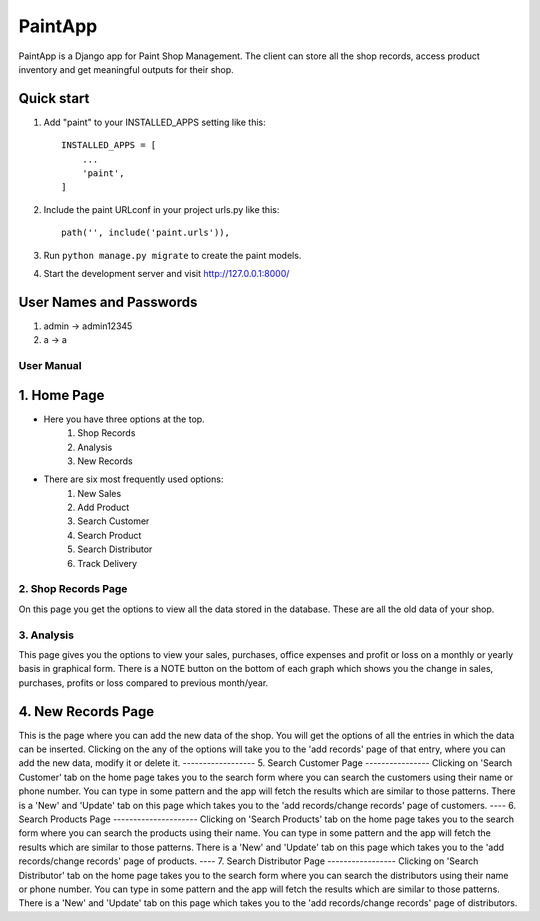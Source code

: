 =====
PaintApp
=====

PaintApp is a Django app for Paint Shop Management. The client
can store all the shop records, access product inventory and get 
meaningful outputs for their shop.


Quick start
-----------

1. Add "paint" to your INSTALLED_APPS setting like this::

    INSTALLED_APPS = [
        ...
        'paint',
    ]

2. Include the paint URLconf in your project urls.py like this::

    path('', include('paint.urls')),

3. Run ``python manage.py migrate`` to create the paint models.

4. Start the development server and visit http://127.0.0.1:8000/


User Names and Passwords
-----------------------
1. admin -> admin12345
2. a -> a



User Manual
============

1. Home Page
------------
* Here you have three options at the top. 
    1. Shop Records
    2. Analysis
    3. New Records
* There are six most frequently used options:
    1. New Sales
    2. Add Product
    3. Search Customer
    4. Search Product
    5. Search Distributor
    6. Track Delivery
    
    
2. Shop Records Page
===============
On this page you get the options to view all the data stored in 
the database. These are all the old data of your shop.


3. Analysis
==============
This page gives you the options to view your sales, purchases, office expenses
and profit or loss on a monthly or yearly basis in graphical form.
There is a NOTE button on the bottom of each graph which shows you the change in 
sales, purchases, profits or loss compared to previous month/year.


4. New Records Page
--------------------------------
This is the page where you can add the new data of the shop. You will get the
options of all the entries in which the data can be inserted. Clicking on the 
any of the options will take you to the 'add records' page of that entry, where
you can add the new data, modify it or delete it.
------------------
5. Search Customer Page
----------------
Clicking on 'Search Customer' tab on the home page takes you to the search form
where you can search the customers using their name or phone number. You can type in 
some pattern and the app will fetch the results which are similar to those patterns.
There is a 'New' and 'Update' tab on this page which takes you to the 'add records/change records'
page of customers.
----
6. Search Products Page
---------------------
Clicking on 'Search Products' tab on the home page takes you to the search form
where you can search the products using their name. You can type in 
some pattern and the app will fetch the results which are similar to those patterns.
There is a 'New' and 'Update' tab on this page which takes you to the 'add records/change records'
page of products.
----
7. Search Distributor Page
-----------------
Clicking on 'Search Distributor' tab on the home page takes you to the search form
where you can search the distributors using their name or phone number. You can type in 
some pattern and the app will fetch the results which are similar to those patterns.
There is a 'New' and 'Update' tab on this page which takes you to the 'add records/change records'
page of distributors.
